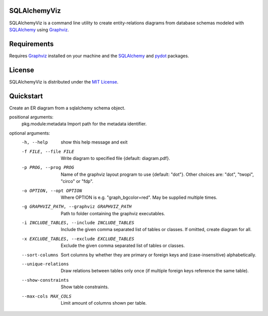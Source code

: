 =============
SQLAlchemyViz
=============

SQLAlchemyViz is a command line utility to create entity-relations diagrams
from database schemas modeled with `SQLAlchemy <http://www.sqlalchemy.org/>`_
using `Graphviz <http://www.graphviz.org/>`_.

============
Requirements
============

Requires `Graphviz <http://www.graphviz.org/>`_ installed on your machine and the
`SQLAlchemy <http://www.sqlalchemy.org/>`_ and `pydot <https://pypi.python.org/pypi/pydot>`_ packages.

=======
License
=======

SQLAlchemyViz is distributed under the `MIT License <http://www.opensource.org/licenses/mit-license.php>`_.

==========
Quickstart
==========
Create an ER diagram from a sqlalchemy schema object.

positional arguments:
  pkg.module:metadata   Import path for the metadata identifier.

optional arguments:
  -h, --help            show this help message and exit
  -f FILE, --file FILE  Write diagram to specified file {default:
                        diagram.pdf}.
  -p PROG, --prog PROG  Name of the graphviz layout program to use {default:
                        "dot"}. Other choices are: "dot", "twopi", "circo" or
                        "fdp".
  -o OPTION, --opt OPTION
                        Where OPTION is e.g. "graph_bgcolor=red". May be
                        supplied multiple times.
  -g GRAPHVIZ_PATH, --graphviz GRAPHVIZ_PATH
                        Path to folder containing the graphviz executables.
  -i INCLUDE_TABLES, --include INCLUDE_TABLES
                        Include the given comma separated list of tables or
                        classes. If omitted, create diagram for all.
  -x EXCLUDE_TABLES, --exclude EXCLUDE_TABLES
                        Exclude the given comma separated list of tables or
                        classes.
  --sort-columns        Sort columns by whether they are primary or foreign
                        keys and (case-insensitive) alphabetically.
  --unique-relations    Draw relations between tables only once (if multiple
                        foreign keys reference the same table).
  --show-constraints    Show table constraints.
  --max-cols MAX_COLS   Limit amount of columns shown per table.
